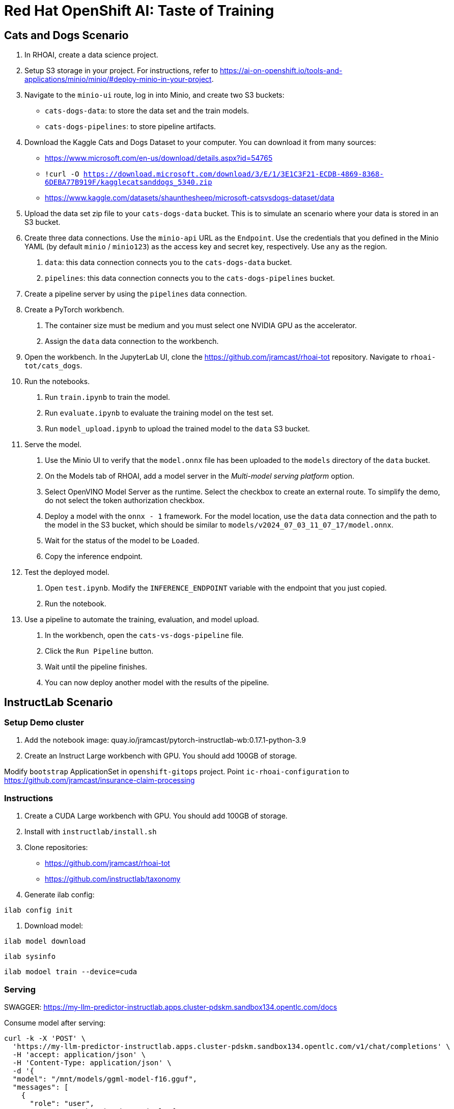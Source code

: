 
= Red Hat OpenShift AI: Taste of Training


== Cats and Dogs Scenario

1. In RHOAI, create a data science project.

2. Setup S3 storage in your project.
For instructions, refer to https://ai-on-openshift.io/tools-and-applications/minio/minio/#deploy-minio-in-your-project.

3. Navigate to the `minio-ui` route, log in into Minio, and create two S3 buckets:

* `cats-dogs-data`: to store the data set and the train models.
* `cats-dogs-pipelines`: to store pipeline artifacts.

4. Download the Kaggle Cats and Dogs Dataset to your computer.
You can download it from many sources:
+
--
* https://www.microsoft.com/en-us/download/details.aspx?id=54765
* `!curl -O https://download.microsoft.com/download/3/E/1/3E1C3F21-ECDB-4869-8368-6DEBA77B919F/kagglecatsanddogs_5340.zip`
* https://www.kaggle.com/datasets/shaunthesheep/microsoft-catsvsdogs-dataset/data
--

5. Upload the data set zip file to your `cats-dogs-data` bucket.
This is to simulate an scenario where your data is stored in an S3 bucket.


6. Create three data connections.
Use the `minio-api` URL as the `Endpoint`.
Use the credentials that you defined in the Minio YAML (by default `minio` / `minio123`) as the access key and secret key, respectively.
Use `any` as the region.

a. `data`: this data connection connects you to the `cats-dogs-data` bucket.
b. `pipelines`: this data connection connects you to the `cats-dogs-pipelines` bucket.


7. Create a pipeline server by using the `pipelines` data connection.


8. Create a PyTorch workbench.

a. The container size must be medium and you must select one NVIDIA GPU as the accelerator.

b. Assign the `data` data connection to the workbench.


9. Open the workbench.
In the JupyterLab UI, clone the https://github.com/jramcast/rhoai-tot repository.
Navigate to `rhoai-tot/cats_dogs`.

10. Run the notebooks.

a. Run `train.ipynb` to train the model.

b. Run `evaluate.ipynb` to evaluate the training model on the test set.

c. Run `model_upload.ipynb` to upload the trained model to the `data` S3 bucket.

11. Serve the model.

a. Use the Minio UI to verify that the `model.onnx` file has been uploaded to the `models` directory of the `data` bucket.

b. On the Models tab of RHOAI, add a model server in the _Multi-model serving platform_ option.

c. Select OpenVINO Model Server as the runtime.
Select the checkbox to create an external route.
To simplify the demo, do not select the token authorization checkbox.

d. Deploy a model with the `onnx - 1` framework.
For the model location, use the `data` data connection and the path to the model in the S3 bucket, which should be similar to `models/v2024_07_03_11_07_17/model.onnx`.

e. Wait for the status of the model to be `Loaded`.

f. Copy the inference endpoint.

12. Test the deployed model.

a. Open `test.ipynb`.
Modify the `INFERENCE_ENDPOINT` variable with the endpoint that you just copied.

b. Run the notebook.

13. Use a pipeline to automate the training, evaluation, and model upload.

a. In the workbench, open the `cats-vs-dogs-pipeline` file.

b. Click the `Run Pipeline` button.

c. Wait until the pipeline finishes.

d. You can now deploy another model with the results of the pipeline.


== InstructLab Scenario


=== Setup Demo cluster

1. Add the notebook image: quay.io/jramcast/pytorch-instructlab-wb:0.17.1-python-3.9

1. Create an Instruct Large workbench with GPU.
You should add 100GB of storage.

Modify `bootstrap` ApplicationSet in `openshift-gitops` project.
Point `ic-rhoai-configuration` to https://github.com/jramcast/insurance-claim-processing



=== Instructions

1. Create a CUDA Large workbench with GPU.
You should add 100GB of storage.

1. Install with `instructlab/install.sh`

2. Clone repositories:
* https://github.com/jramcast/rhoai-tot
* https://github.com/instructlab/taxonomy

3. Generate ilab config:

----
ilab config init
----

4. Download model:

----
ilab model download
----


----
ilab sysinfo
----

----
ilab modoel train --device=cuda
----


=== Serving


SWAGGER: https://my-llm-predictor-instructlab.apps.cluster-pdskm.sandbox134.opentlc.com/docs


Consume model after serving:
----
curl -k -X 'POST' \
  'https://my-llm-predictor-instructlab.apps.cluster-pdskm.sandbox134.opentlc.com/v1/chat/completions' \
  -H 'accept: application/json' \
  -H 'Content-Type: application/json' \
  -d '{
  "model": "/mnt/models/ggml-model-f16.gguf",
  "messages": [
    {
      "role": "user",
      "content": "What is the capital of France?"
    }
  ]
}'
----


== Notes

Datasets for predictive AI example:

- https://www.kaggle.com/datasets/rabieelkharoua/students-performance-dataset/code
- https://www.kaggle.com/datasets/rabieelkharoua/predict-pet-adoption-status-dataset/code
- https://www.kaggle.com/datasets/arashnic/book-recommendation-dataset
- https://www.kaggle.com/competitions/playground-series-s4e6/data
- https://archive.ics.uci.edu/dataset/697/predict+students+dropout+and+academic+success

== Notebooks

- https://www.kaggle.com/code/juwonoindo/book-recommendation-system-cbf-and-cf#==%3E-Model-Evaluation-with-Content-Based-Filtering
